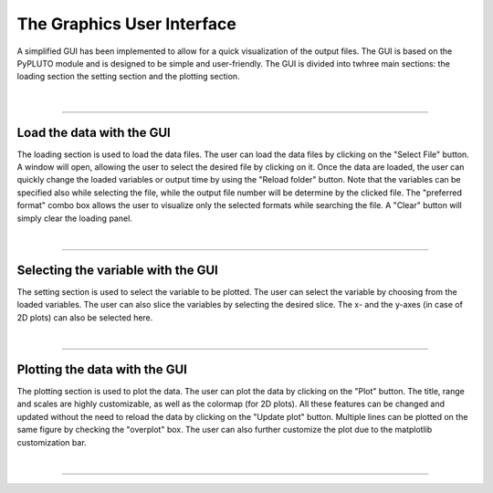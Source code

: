 .. _gui:

The Graphics User Interface
===========================

A simplified GUI has been implemented to allow for a quick visualization of the
output files. The GUI is based on the PyPLUTO module and is designed to be
simple and user-friendly. The GUI is divided into twhree main sections: the
loading section the setting section and the plotting section.

  .. image:: ../../GUI/Figures/gui01_start.png
     :align: center
     :width: 600px

|

----

Load the data with the GUI
--------------------------

The loading section is used to load the data files. The user can load the data
files by clicking on the "Select File" button. A window will open, allowing
the user to select the desired file by clicking on it. Once the data are loaded,
the user can quickly change the loaded variables or output time by using the
"Reload folder" button.
Note that the variables can be specified also while selecting the file, while
the output file number will be determine by the clicked file.
The "preferred format" combo box allows the user to visualize only the selected
formats while searching the file.
A "Clear" button will simply clear the loading panel.

|

----

Selecting the variable with the GUI
-----------------------------------

The setting section is used to select the variable to be plotted. The user can
select the variable by choosing from the loaded variables. The user can also
slice the variables by selecting the desired slice.
The x- and the y-axes (in case of 2D plots) can also be selected here.

|

----

Plotting the data with the GUI
------------------------------

The plotting section is used to plot the data. The user can plot the data by
clicking on the "Plot" button. The title, range and scales are highly
customizable, as well as the colormap (for 2D plots).
All these features can be changed and updated without the need to reload the
data by clicking on the "Update plot" button.
Multiple lines can be plotted on the same figure by checking the "overplot"
box.
The user can also further customize the plot due to the matplotlib customization
bar.

|

----

.. This is a comment to prevent the document from ending with a transition.
